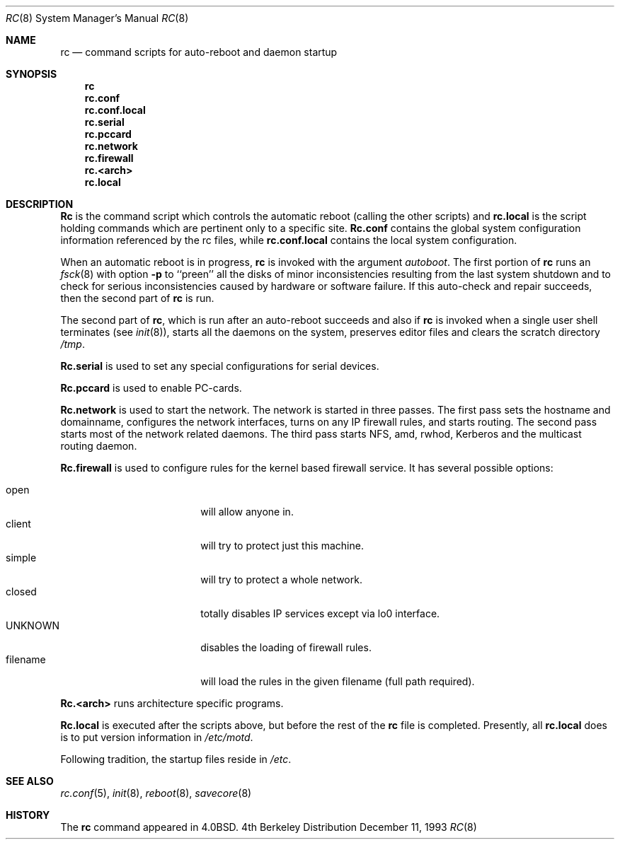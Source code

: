.\" Copyright (c) 1980, 1991, 1993
.\"	The Regents of the University of California.  All rights reserved.
.\"
.\" Redistribution and use in source and binary forms, with or without
.\" modification, are permitted provided that the following conditions
.\" are met:
.\" 1. Redistributions of source code must retain the above copyright
.\"    notice, this list of conditions and the following disclaimer.
.\" 2. Redistributions in binary form must reproduce the above copyright
.\"    notice, this list of conditions and the following disclaimer in the
.\"    documentation and/or other materials provided with the distribution.
.\" 3. All advertising materials mentioning features or use of this software
.\"    must display the following acknowledgement:
.\"	This product includes software developed by the University of
.\"	California, Berkeley and its contributors.
.\" 4. Neither the name of the University nor the names of its contributors
.\"    may be used to endorse or promote products derived from this software
.\"    without specific prior written permission.
.\"
.\" THIS SOFTWARE IS PROVIDED BY THE REGENTS AND CONTRIBUTORS ``AS IS'' AND
.\" ANY EXPRESS OR IMPLIED WARRANTIES, INCLUDING, BUT NOT LIMITED TO, THE
.\" IMPLIED WARRANTIES OF MERCHANTABILITY AND FITNESS FOR A PARTICULAR PURPOSE
.\" ARE DISCLAIMED.  IN NO EVENT SHALL THE REGENTS OR CONTRIBUTORS BE LIABLE
.\" FOR ANY DIRECT, INDIRECT, INCIDENTAL, SPECIAL, EXEMPLARY, OR CONSEQUENTIAL
.\" DAMAGES (INCLUDING, BUT NOT LIMITED TO, PROCUREMENT OF SUBSTITUTE GOODS
.\" OR SERVICES; LOSS OF USE, DATA, OR PROFITS; OR BUSINESS INTERRUPTION)
.\" HOWEVER CAUSED AND ON ANY THEORY OF LIABILITY, WHETHER IN CONTRACT, STRICT
.\" LIABILITY, OR TORT (INCLUDING NEGLIGENCE OR OTHERWISE) ARISING IN ANY WAY
.\" OUT OF THE USE OF THIS SOFTWARE, EVEN IF ADVISED OF THE POSSIBILITY OF
.\" SUCH DAMAGE.
.\"
.\"     @(#)rc.8	8.2 (Berkeley) 12/11/93
.\" $FreeBSD$
.\"
.Dd December 11, 1993
.Dt RC 8
.Os BSD 4
.Sh NAME
.Nm rc
.Nd command scripts for auto\-reboot and daemon startup
.Sh SYNOPSIS
.Nm rc
.Nm rc.conf
.Nm rc.conf.local
.Nm rc.serial
.Nm rc.pccard
.Nm rc.network
.Nm rc.firewall
.Nm rc.<arch>
.Nm rc.local
.Sh DESCRIPTION
.Nm Rc
is the command script which controls the automatic reboot
(calling the other scripts) and
.Nm rc.local
is the script holding commands which are pertinent only
to a specific site.
.Nm Rc.conf
contains the global system configuration information referenced
by the rc files, while
.Nm rc.conf.local
contains the local system configuration.
.Pp
.Pp
When an automatic reboot is in progress,
.Nm rc
is invoked with the argument
.Em autoboot .
The first portion of
.Nm rc
runs an
.Xr fsck 8
with option
.Fl p
to ``preen'' all the disks of minor inconsistencies resulting
from the last system shutdown and to check for serious inconsistencies
caused by hardware or software failure.
If this auto-check and repair succeeds, then the second part of
.Nm rc
is run.
.Pp
The second part of
.Nm rc ,
which is run after an auto-reboot succeeds and also if
.Nm rc
is invoked when a single user shell terminates (see
.Xr init 8 ) ,
starts all the daemons on the system, preserves editor files
and clears the scratch directory
.Pa /tmp .
.Pp
.Nm Rc.serial
is used to set any special configurations for serial devices.
.Pp
.Nm Rc.pccard
is used to enable PC-cards.
.Pp
.Nm Rc.network
is used to start the network.
The network is started in three passes.
The first pass sets the hostname and domainname, configures the network
interfaces, turns on any IP firewall rules, and starts routing.
The second pass starts most of the network related daemons.
The third pass starts NFS, amd, rwhod, Kerberos and
the multicast routing daemon.
.Pp
.Nm Rc.firewall
is used to configure rules for the kernel based firewall
service. It has several possible options:
.Pp
.Bl -tag -width "fBfilename" -compact -offset indent
.It open
will allow anyone in.
.It client
will try to protect just this machine.
.It simple
will try to protect a whole network.
.It closed
totally disables IP services except via lo0 interface.
.It UNKNOWN
disables the loading of firewall rules.
.It filename
will load the rules in the given filename (full path required).
.El
.Pp
.Nm Rc.<arch>
runs architecture specific programs.
.Pp
.Nm Rc.local
is executed after the scripts above, but before the rest of the
.Nm rc
file is completed.
Presently, all
.Nm rc.local
does is to put version information in
.Pa /etc/motd .
.Pp
Following tradition, the startup files reside in
.Pa /etc .
.Sh SEE ALSO
.Xr rc.conf 5 ,
.Xr init 8 ,
.Xr reboot 8 ,
.Xr savecore 8
.Sh HISTORY
The
.Nm
command appeared in
.Bx 4.0 .
